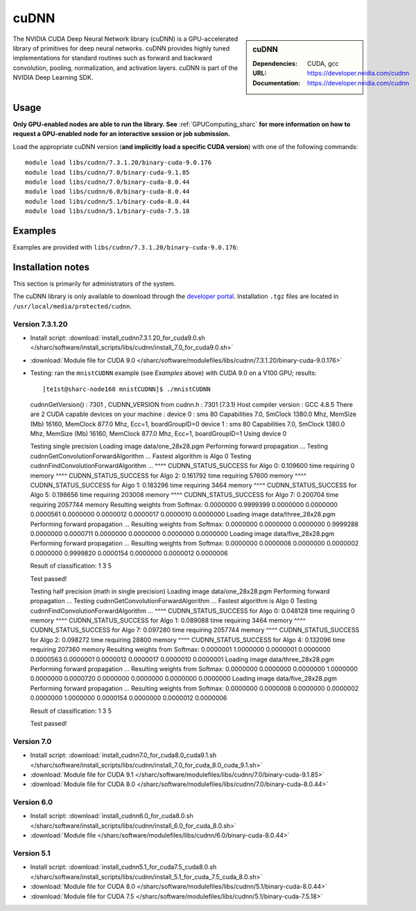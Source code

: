.. _cudnn_sharc:

cuDNN
=====

.. sidebar:: cuDNN


   :Dependencies: CUDA, gcc
   :URL: https://developer.nvidia.com/cudnn
   :Documentation: https://developer.nvidia.com/cudnn


The NVIDIA CUDA Deep Neural Network library (cuDNN) is a GPU-accelerated library of primitives for deep neural networks. cuDNN provides highly tuned implementations for standard routines such as forward and backward convolution, pooling, normalization, and activation layers. cuDNN is part of the NVIDIA Deep Learning SDK.

Usage
-----

**Only GPU-enabled nodes are able to run the library. See** :ref:`GPUComputing_sharc` **for more information on how to request a GPU-enabled node for an interactive session or job submission.**

Load the appropriate cuDNN version (**and implicitly load a specific CUDA version**) with one of the following commands: ::

    module load libs/cudnn/7.3.1.20/binary-cuda-9.0.176
    module load libs/cudnn/7.0/binary-cuda-9.1.85
    module load libs/cudnn/7.0/binary-cuda-8.0.44
    module load libs/cudnn/6.0/binary-cuda-8.0.44
    module load libs/cudnn/5.1/binary-cuda-8.0.44
    module load libs/cudnn/5.1/binary-cuda-7.5.18

Examples
--------

Examples are provided with ``libs/cudnn/7.3.1.20/binary-cuda-9.0.176``: 

.. code_block:: bash

   # start an interactive session on a GPU node
   qrshx -l gpu=1  
   # Copy the cuDNN 7 examples to a temporary directory
   cp -r $CUDNN_HOME/src/cudnn_samples_v7 $TMPDIR
   # Compile an example
   cd mnistCUDNN
   make
   # Run the example
   ./mnistCUDNN

Installation notes
------------------

This section is primarily for administrators of the system.

The cuDNN library is only available to download through the `developer portal <https://developer.nvidia.com/cudnn>`_.  Installation ``.tgz`` files are located in ``/usr/local/media/protected/cudnn``.

Version 7.3.1.20
^^^^^^^^^^^^^^^^

- Install script: :download:`install_cudnn7.3.1.20_for_cuda9.0.sh </sharc/software/install_scripts/libs/cudnn/install_7.0_for_cuda9.0.sh>`
- :download:`Module file for CUDA 9.0 </sharc/software/modulefiles/libs/cudnn/7.3.1.20/binary-cuda-9.0.176>`
- Testing: ran the ``mnistCUDNN`` example (see *Examples* above) with CUDA 9.0 on a V100 GPU; results: ::

  [te1st@sharc-node168 mnistCUDNN]$ ./mnistCUDNN 
  cudnnGetVersion() : 7301 , CUDNN_VERSION from cudnn.h : 7301 (7.3.1)
  Host compiler version : GCC 4.8.5
  There are 2 CUDA capable devices on your machine :
  device 0 : sms 80  Capabilities 7.0, SmClock 1380.0 Mhz, MemSize (Mb) 16160, MemClock 877.0 Mhz, Ecc=1, boardGroupID=0
  device 1 : sms 80  Capabilities 7.0, SmClock 1380.0 Mhz, MemSize (Mb) 16160, MemClock 877.0 Mhz, Ecc=1, boardGroupID=1
  Using device 0
  
  Testing single precision
  Loading image data/one_28x28.pgm
  Performing forward propagation ...
  Testing cudnnGetConvolutionForwardAlgorithm ...
  Fastest algorithm is Algo 0
  Testing cudnnFindConvolutionForwardAlgorithm ...
  ^^^^ CUDNN_STATUS_SUCCESS for Algo 0: 0.109600 time requiring 0 memory
  ^^^^ CUDNN_STATUS_SUCCESS for Algo 2: 0.161792 time requiring 57600 memory
  ^^^^ CUDNN_STATUS_SUCCESS for Algo 1: 0.183296 time requiring 3464 memory
  ^^^^ CUDNN_STATUS_SUCCESS for Algo 5: 0.198656 time requiring 203008 memory
  ^^^^ CUDNN_STATUS_SUCCESS for Algo 7: 0.200704 time requiring 2057744 memory
  Resulting weights from Softmax:
  0.0000000 0.9999399 0.0000000 0.0000000 0.0000561 0.0000000 0.0000012 0.0000017 0.0000010 0.0000000 
  Loading image data/three_28x28.pgm
  Performing forward propagation ...
  Resulting weights from Softmax:
  0.0000000 0.0000000 0.0000000 0.9999288 0.0000000 0.0000711 0.0000000 0.0000000 0.0000000 0.0000000 
  Loading image data/five_28x28.pgm
  Performing forward propagation ...
  Resulting weights from Softmax:
  0.0000000 0.0000008 0.0000000 0.0000002 0.0000000 0.9999820 0.0000154 0.0000000 0.0000012 0.0000006 
  
  Result of classification: 1 3 5
  
  Test passed!
  
  Testing half precision (math in single precision)
  Loading image data/one_28x28.pgm
  Performing forward propagation ...
  Testing cudnnGetConvolutionForwardAlgorithm ...
  Fastest algorithm is Algo 0
  Testing cudnnFindConvolutionForwardAlgorithm ...
  ^^^^ CUDNN_STATUS_SUCCESS for Algo 0: 0.048128 time requiring 0 memory
  ^^^^ CUDNN_STATUS_SUCCESS for Algo 1: 0.089088 time requiring 3464 memory
  ^^^^ CUDNN_STATUS_SUCCESS for Algo 7: 0.097280 time requiring 2057744 memory
  ^^^^ CUDNN_STATUS_SUCCESS for Algo 2: 0.098272 time requiring 28800 memory
  ^^^^ CUDNN_STATUS_SUCCESS for Algo 4: 0.132096 time requiring 207360 memory
  Resulting weights from Softmax:
  0.0000001 1.0000000 0.0000001 0.0000000 0.0000563 0.0000001 0.0000012 0.0000017 0.0000010 0.0000001 
  Loading image data/three_28x28.pgm
  Performing forward propagation ...
  Resulting weights from Softmax:
  0.0000000 0.0000000 0.0000000 1.0000000 0.0000000 0.0000720 0.0000000 0.0000000 0.0000000 0.0000000 
  Loading image data/five_28x28.pgm
  Performing forward propagation ...
  Resulting weights from Softmax:
  0.0000000 0.0000008 0.0000000 0.0000002 0.0000000 1.0000000 0.0000154 0.0000000 0.0000012 0.0000006 
  
  Result of classification: 1 3 5
  
  Test passed!

Version 7.0
^^^^^^^^^^^

- Install script: :download:`install_cudnn7.0_for_cuda8.0_cuda9.1.sh </sharc/software/install_scripts/libs/cudnn/install_7.0_for_cuda_8.0_cuda_9.1.sh>`
- :download:`Module file for CUDA 9.1 </sharc/software/modulefiles/libs/cudnn/7.0/binary-cuda-9.1.85>`
- :download:`Module file for CUDA 8.0 </sharc/software/modulefiles/libs/cudnn/7.0/binary-cuda-8.0.44>`

Version 6.0
^^^^^^^^^^^

- Install script: :download:`install_cudnn6.0_for_cuda8.0.sh </sharc/software/install_scripts/libs/cudnn/install_6.0_for_cuda_8.0.sh>`
- :download:`Module file </sharc/software/modulefiles/libs/cudnn/6.0/binary-cuda-8.0.44>`

Version 5.1
^^^^^^^^^^^

- Install script: :download:`install_cudnn5.1_for_cuda7.5_cuda8.0.sh </sharc/software/install_scripts/libs/cudnn/install_5.1_for_cuda_7.5_cuda_8.0.sh>`
- :download:`Module file for CUDA 8.0 </sharc/software/modulefiles/libs/cudnn/5.1/binary-cuda-8.0.44>`
- :download:`Module file for CUDA 7.5 </sharc/software/modulefiles/libs/cudnn/5.1/binary-cuda-7.5.18>`





